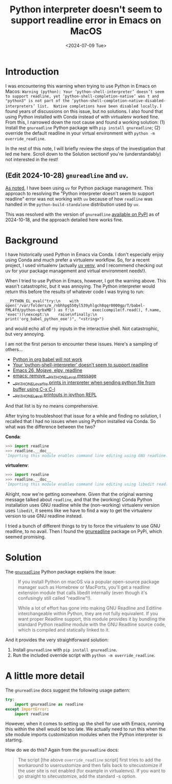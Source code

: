 # -*- org-use-sub-superscripts: nil; -*-
#+title:      Python interpreter doesn't seem to support readline error in Emacs on MacOS
#+date:       <2024-07-09 Tue>
* Introduction
#+begin_preview
I was encountering this warning when trying to use Python in Emacs on Macos: ~Warning (python): Your ‘python-shell-interpreter’ doesn’t seem to support readline, yet ‘python-shell-completion-native’ was t and "python3" is not part of the ‘python-shell-completion-native-disabled-interpreters’ list.  Native completions have been disabled locally.~ I found years of discussions on this issue, but no solutions. I also found that using Python installed with Conda instead of with virtualenv worked fine. From this, I narrowed down the root cause and found a working solution: (1) install the ~gnureadline~ Python package with ~pip install gnureadline~; (2) override the default readline in your virtual environment with ~python -m override_readline~.

In the rest of this note, I will briefly review the steps of the investigation that led me here. Scroll down to the Solution sectionif you're (understandably) not interested in the rest!
#+end_preview
** (Edit 2024-10-28) ~gnureadline~ and ~uv~.

[[https://www.danliden.com/notes/20240821-uv.html][As noted]], I have been using ~uv~ for Python package management. This approach to resolving the "Python interpreter doesn't seem to support readline" error was not working with ~uv~ because of how ~readline~ was handled in the ~python-build-standalone~ distribution used by ~uv~.

This was resolved with the version of ~gnureadline~ [[https://pypi.org/project/gnureadline/][available on PyPI]] as of 2024-10-18, and the approach detailed here works fine.

* Background

I have historically used Python in Emacs via Conda. I don't especially enjoy using Conda and much prefer a virtualenv workflow. So, for a recent project, I used virtualenv (actually [[https://github.com/astral-sh/uv][uv venv]], and I recommend checking out uv for your package management and virtual environment needs!).

When I tried to use Python in Emacs, however, I got the warning above. This wasn't catastrophic, but it was annoying. The Python interpreter would return this before the results of whatever code I was trying to run:

#+begin_src
__PYTHON_EL_eval("try:\n    with open('/var/folders/m_/nbhhpg550yl539yhlgch8qqr0000gp/T/babel-FML4fd/python-qrbxMD') as f:\n        exec(compile(f.read(), f.name, 'exec'))\nexcept:\n    raise\nfinally:\n    print('org_babel_python_eoe')", "<string>")
#+end_src

and would echo all of my inputs in the interactive shell. Not catastrophic, but very annoying.

I am not the first person to encounter these issues. Here's a sampling of others...
- [[https://emacs.stackexchange.com/questions/41289/python-in-org-babel-will-not-work][Python in org babel will not work]]
- [[https://emacs.stackexchange.com/questions/30082/your-python-shell-interpreter-doesn-t-seem-to-support-readline][Your ‘python-shell-interpreter’ doesn’t seem to support readline]]
- [[https://east.fm/posts/emacs-26-mojave-elpy-readline/index.html][Emacs 26, Mojave, elpy, readline]]
- [[https://stackoverflow.com/questions/75103221/emacs-remove-python-el-eval-message][emacs: remove __PYTHON_EL_eval message]]
- [[https://emacs.stackexchange.com/questions/76493/python-el-eval-file-prints-in-interpreter-when-sending-python-file-from-buffer][__PYTHON_EL_eval_file prints in interpreter when sending python file from buffer using C-x C-l]]
- [[https://github.com/syl20bnr/spacemacs/issues/15998][__PYTHON_EL_eval printouts in ipython REPL]]

And that list is by no means comprehensive.

After trying to troubleshoot that issue for a while and finding no solution, I recalled that I had no issues when using Python installed via Conda. So what was the difference between the two?

*Conda*:

#+begin_src python
>>> import readline
>>> readline.__doc__
'Importing this module enables command line editing using GNU readline.'
#+end_src

*virtualenv*:

#+begin_src python
>>> import readline
>>> readline.__doc__
'Importing this module enables command line editing using libedit readline.'
#+end_src

Alright, now we're getting somewhere. Given that the original warning message talked about ~readline~, and that the (working) Conda Python installation uses GNU readline while the (non-working) virtualenv version uses ~libedit~, it seems like we have to find a way to get the virtualenv version to use GNU readline instead.

I tried a bunch of different things to try to force the virtualenv to use GNU readline, to no avail. Then I found the [[https://pypi.org/project/gnureadline/][gnureadline]] package on PyPi, which seemed promising.
* Solution

The [[https://github.com/ludwigschwardt/python-gnureadline][~gnureadline~]] Python package explains the issue:

#+begin_quote
If you install Python on macOS via a popular open-source package manager such as Homebrew or MacPorts, you'll get a readline extension module that calls libedit internally (even though it's confusingly still called "readline"!).

While a lot of effort has gone into making GNU Readline and Editline interchangeable within Python, they are not fully equivalent. If you want proper Readline support, this module provides it by bundling the standard Python readline module with the GNU Readline source code, which is compiled and statically linked to it.
#+end_quote

And it provides the very straightforward solution:

1. Install ~gnureadline~ with ~pip install gnureadline~.
2. Run the included override script with ~python -m override_readline~.
   
* A little more detail
The ~gnureadline~ docs suggest the following usage pattern:

#+begin_src python
try:
    import gnureadline as readline
except ImportError:
    import readline
#+end_src

However, when it comes to setting up the shell for use with Emacs, running this within the shell would be too late. We actually need to run this when the site module imports customization modules when the Python interpreter is starting.

 How do we do this? Again from the ~gnureadline~ docs:

#+begin_quote
The script [the above ~override_readline~ script] first tries to add the workaround to usercustomize and then falls back to sitecustomize if the user site is not enabled (for example in virtualenvs). If you want to go straight to sitecustomize, add the standard -s option.
#+end_quote

